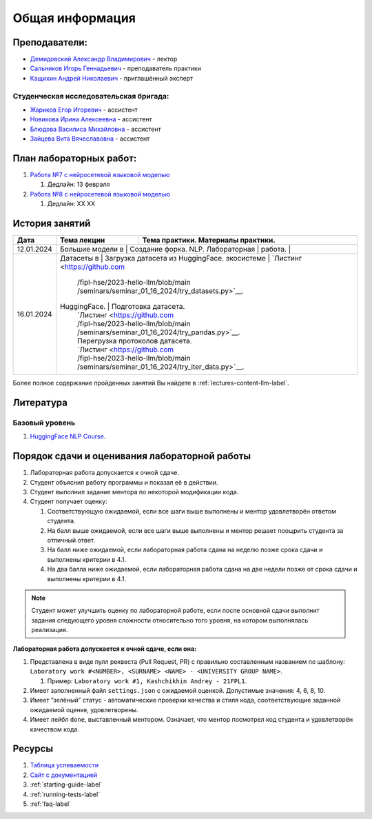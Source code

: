Общая информация
================

Преподаватели:
--------------

-  `Демидовский Александр
   Владимирович <https://www.hse.ru/staff/demidovs>`__ - лектор
-  `Сальников Игорь Геннадьевич <https://github.com/SalnikovIgor>`__ -
   преподаватель практики
-  `Кащихин Андрей Николаевич <https://github.com/WhiteJaeger>`__ -
   приглашённый эксперт

Студенческая исследовательская бригада:
~~~~~~~~~~~~~~~~~~~~~~~~~~~~~~~~~~~~~~~

-  `Жариков Егор Игоревич <https://t.me/godb0i>`__ - ассистент
-  `Новикова Ирина Алексеевна <https://t.me/iriinnnaaaaa>`__ - ассистент
-  `Блюдова Василиса Михайловна <https://t.me/Vasilisa282>`__ - ассистент
-  `Зайцева Вита Вячеславовна <https://t.me/v_ttec>`__ - ассистент

План лабораторных работ:
------------------------

1. `Работа №7 с нейросетевой языковой моделью <https://github.com/fipl-hse/2023-hello-llm/tree/main/lab_7_llm>`__

   1. Дедлайн: 13 февраля

2. `Работа №8 с нейросетевой языковой моделью <https://github.com/fipl-hse/2023-hello-llm/tree/main/lab_8_llm>`__

   1. Дедлайн: XX XX


История занятий
---------------

+------------+---------------------+------------------------------------------------------+
| Дата       | Тема лекции         | Тема практики. Материалы практики.                   |
+============+=====================+======================================================+
| 12.01.2024 | Большие модели в    | Создание форка.                                      |
|            | NLP. Лабораторная   |                                                      |
|            | работа.             |                                                      |
+------------+----------------------------+-----------------------------------------------+
| 16.01.2024 | Датасеты в          | Загрузка датасета из HuggingFace.                    |
|            | экосистеме          | `Листинг <https://github.com                         |
|            |                     | /fipl-hse/2023-hello-llm/blob/main                   |
|            |                     | /seminars/seminar_01_16_2024/try_datasets.py>`__.    |
|            | HuggingFace.        | Подготовка датасета.                                 |
|            |                     | `Листинг <https://github.com                         |
|            |                     | /fipl-hse/2023-hello-llm/blob/main                   |
|            |                     | /seminars/seminar_01_16_2024/try_pandas.py>`__.      |
|            |                     | Перегрузка протоколов датасета.                      |
|            |                     | `Листинг <https://github.com                         |
|            |                     | /fipl-hse/2023-hello-llm/blob/main                   |
|            |                     | /seminars/seminar_01_16_2024/try_iter_data.py>`__.   |
+------------+---------------------+------------------------------------------------------+

Более полное содержание пройденных занятий Вы найдете в :ref:`lectures-content-llm-label`.

Литература
----------

Базовый уровень
~~~~~~~~~~~~~~~

1. `HuggingFace NLP Course <https://huggingface.co/learn/nlp-course/chapter1/1>`__.

Порядок сдачи и оценивания лабораторной работы
----------------------------------------------

1. Лабораторная работа допускается к очной сдаче.
2. Студент объяснил работу программы и показал её в действии.
3. Студент выполнил задание ментора по некоторой модификации кода.
4. Студент получает оценку:

   1. Соответствующую ожидаемой, если все шаги выше выполнены и ментор
      удовлетворён ответом студента.
   2. На балл выше ожидаемой, если все шаги выше выполнены и ментор
      решает поощрить студента за отличный ответ.
   3. На балл ниже ожидаемой, если лабораторная работа сдана на неделю
      позже срока сдачи и выполнены критерии в 4.1.
   4. На два балла ниже ожидаемой, если лабораторная работа сдана на две
      недели позже от срока сдачи и выполнены критерии в 4.1.

.. note:: Студент может улучшить оценку по лабораторной работе,
          если после основной сдачи выполнит задания следующего уровня
          сложности относительно того уровня, на котором выполнялась реализация.

**Лабораторная работа допускается к очной сдаче, если она:**

1. Представлена в виде пулл реквеста (Pull Request, PR) с правильно
   составленным названием по шаблону:
   ``Laboratory work #<NUMBER>, <SURNAME> <NAME> - <UNIVERSITY GROUP NAME>``.

   1. Пример: ``Laboratory work #1, Kashchikhin Andrey - 21FPL1``.

2. Имеет заполненный файл ``settings.json`` с ожидаемой оценкой.
   Допустимые значения: 4, 6, 8, 10.
3. Имеет “зелёный” статус - автоматические проверки качества и стиля
   кода, соответствующие заданной ожидаемой оценке, удовлетворены.
4. Имеет лейбл ``done``, выставленный ментором. Означает, что ментор
   посмотрел код студента и удовлетворён качеством кода.

Ресурсы
-------

1. `Таблица
   успеваемости <https://docs.google.com/spreadsheets/d/1-HdXUVbMZtLjgy2wUT7hFgLtJ_OtfmCpIt26c0XlFR8/edit#gid=0>`__
2. `Сайт с документацией <https://fipl-hse.github.io/>`__
3. :ref:`starting-guide-label`
4. :ref:`running-tests-label`
5. :ref:`faq-label`
